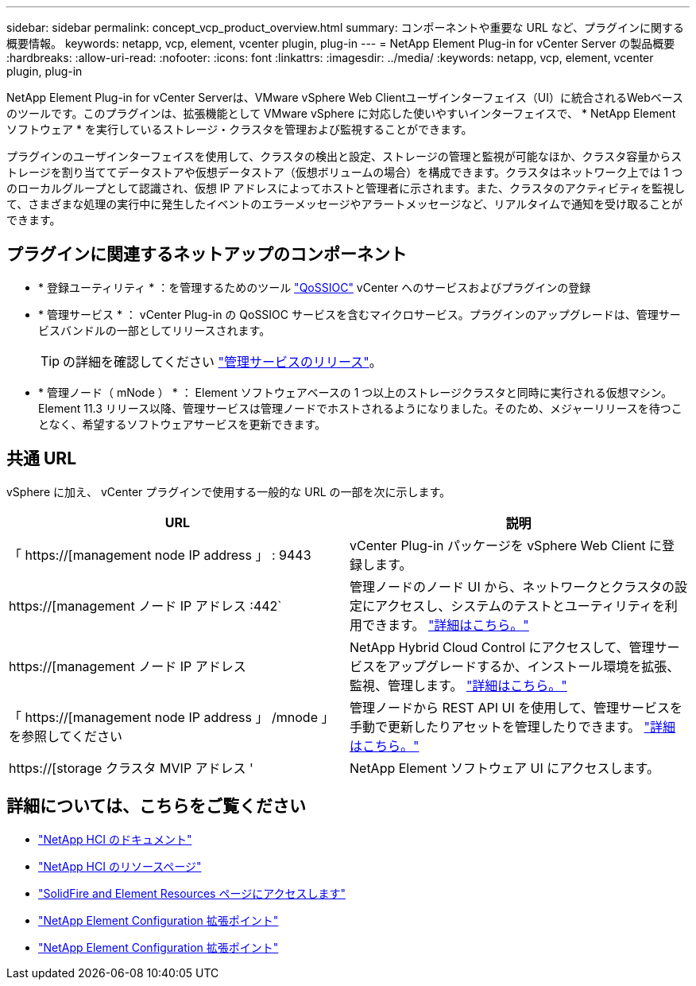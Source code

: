---
sidebar: sidebar 
permalink: concept_vcp_product_overview.html 
summary: コンポーネントや重要な URL など、プラグインに関する概要情報。 
keywords: netapp, vcp, element, vcenter plugin, plug-in 
---
= NetApp Element Plug-in for vCenter Server の製品概要
:hardbreaks:
:allow-uri-read: 
:nofooter: 
:icons: font
:linkattrs: 
:imagesdir: ../media/
:keywords: netapp, vcp, element, vcenter plugin, plug-in


[role="lead"]
NetApp Element Plug-in for vCenter Serverは、VMware vSphere Web Clientユーザインターフェイス（UI）に統合されるWebベースのツールです。このプラグインは、拡張機能として VMware vSphere に対応した使いやすいインターフェイスで、 * NetApp Element ソフトウェア * を実行しているストレージ・クラスタを管理および監視することができます。

プラグインのユーザインターフェイスを使用して、クラスタの検出と設定、ストレージの管理と監視が可能なほか、クラスタ容量からストレージを割り当ててデータストアや仮想データストア（仮想ボリュームの場合）を構成できます。クラスタはネットワーク上では 1 つのローカルグループとして認識され、仮想 IP アドレスによってホストと管理者に示されます。また、クラスタのアクティビティを監視して、さまざまな処理の実行中に発生したイベントのエラーメッセージやアラートメッセージなど、リアルタイムで通知を受け取ることができます。



== プラグインに関連するネットアップのコンポーネント

* * 登録ユーティリティ * ：を管理するためのツール link:vcp_concept_qossioc.html["QoSSIOC"] vCenter へのサービスおよびプラグインの登録
* * 管理サービス * ： vCenter Plug-in の QoSSIOC サービスを含むマイクロサービス。プラグインのアップグレードは、管理サービスバンドルの一部としてリリースされます。
+

TIP: の詳細を確認してください link:https://kb.netapp.com/Advice_and_Troubleshooting/Data_Storage_Software/Management_services_for_Element_Software_and_NetApp_HCI/Management_Services_Release_Notes["管理サービスのリリース"^]。

* * 管理ノード（ mNode ） * ： Element ソフトウェアベースの 1 つ以上のストレージクラスタと同時に実行される仮想マシン。Element 11.3 リリース以降、管理サービスは管理ノードでホストされるようになりました。そのため、メジャーリリースを待つことなく、希望するソフトウェアサービスを更新できます。




== 共通 URL

vSphere に加え、 vCenter プラグインで使用する一般的な URL の一部を次に示します。

[cols="2*"]
|===
| URL | 説明 


| 「 https://[management node IP address 」 : 9443 | vCenter Plug-in パッケージを vSphere Web Client に登録します。 


| https://[management ノード IP アドレス :442` | 管理ノードのノード UI から、ネットワークとクラスタの設定にアクセスし、システムのテストとユーティリティを利用できます。 https://docs.netapp.com/us-en/hci/docs/task_mnode_access_ui.html["詳細はこちら。"^] 


| https://[management ノード IP アドレス | NetApp Hybrid Cloud Control にアクセスして、管理サービスをアップグレードするか、インストール環境を拡張、監視、管理します。 https://docs.netapp.com/us-en/hci/docs/task_hci_getstarted.html["詳細はこちら。"^] 


| 「 https://[management node IP address 」 /mnode 」を参照してください | 管理ノードから REST API UI を使用して、管理サービスを手動で更新したりアセットを管理したりできます。 https://docs.netapp.com/us-en/hci/docs/task_mnode_access_ui.html["詳細はこちら。"^] 


| https://[storage クラスタ MVIP アドレス ' | NetApp Element ソフトウェア UI にアクセスします。 
|===
[discrete]
== 詳細については、こちらをご覧ください

* https://docs.netapp.com/us-en/hci/index.html["NetApp HCI のドキュメント"^]
* http://mysupport.netapp.com/hci/resources["NetApp HCI のリソースページ"^]
* https://www.netapp.com/data-storage/solidfire/documentation["SolidFire and Element Resources ページにアクセスします"^]
* link:vcp_concept_config_extension_point.html["NetApp Element Configuration 拡張ポイント"]
* link:vcp_concept_management_extension_point.html["NetApp Element Configuration 拡張ポイント"]

